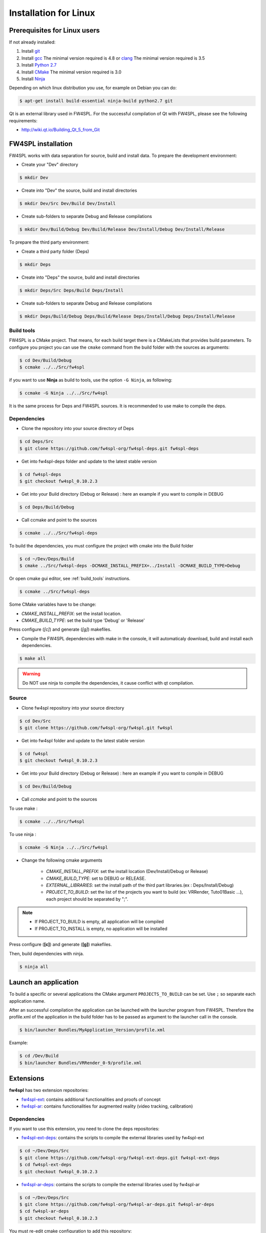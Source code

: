 Installation for Linux
======================

Prerequisites for Linux users
--------------------------------

If not already installed:

#. Install `git <https://git-scm.com/>`_

#. Install `gcc <https://gcc.gnu.org/>`_ The minimal version required is 4.8 or `clang <http://clang.llvm.org/>`_ The minimal version required is 3.5

#. Install `Python 2.7 <https://www.python.org/downloads/>`_

#. Install `CMake <http://www.cmake.org/download/>`_ The minimal version required is 3.0

#. Install `Ninja <https://martine.github.io/ninja/>`_

Depending on which linux distribution you use, for example on Debian you can do:

.. code:: bash

    $ apt-get install build-essential ninja-build python2.7 git

Qt is an external library used in FW4SPL. For the successful compilation of Qt with FW4SPL, please see the following requirements:

- http://wiki.qt.io/Building_Qt_5_from_Git


FW4SPL installation
-------------------------

FW4SPL works with data separation for source, build and install data.
To prepare the development environment:

- Create your "Dev" directory

.. code:: bash

    $ mkdir Dev

- Create into "Dev" the source, build and install directories

.. code:: bash

    $ mkdir Dev/Src Dev/Build Dev/Install

- Create sub-folders to separate Debug and Release compilations

.. code:: bash

    $ mkdir Dev/Build/Debug Dev/Build/Release Dev/Install/Debug Dev/Install/Release

To prepare the third party environment:

- Create a third party folder (Deps)

.. code:: bash

    $ mkdir Deps

- Create into "Deps" the source, build and install directories

.. code:: bash

    $ mkdir Deps/Src Deps/Build Deps/Install

- Create sub-folders to separate Debug and Release compilations

.. code:: bash

    $ mkdir Deps/Build/Debug Deps/Build/Release Deps/Install/Debug Deps/Install/Release


.. _build_tools:

Build tools
~~~~~~~~~~~~

FW4SPL is a CMake project. That means, for each build target there is a CMakeLists that provides build parameters.
To configure you project you can use the ``cmake`` command from the build folder with the sources as arguments:

.. code:: bash

    $ cd Dev/Build/Debug
    $ ccmake ../../Src/fw4spl

if you want to use **Ninja** as build to tools, use the option ``-G Ninja``, as following:

.. code:: bash

    $ ccmake -G Ninja ../../Src/fw4spl

It is the same process for Deps and FW4SPL sources. It is recommended to use make to compile the deps.

Dependencies
~~~~~~~~~~~~~~

- Clone the repository into your source directory of Deps

.. code:: bash

    $ cd Deps/Src
    $ git clone https://github.com/fw4spl-org/fw4spl-deps.git fw4spl-deps

- Get into fw4spl-deps folder and update to the latest stable version

.. code:: bash

    $ cd fw4spl-deps
    $ git checkout fw4spl_0.10.2.3

- Get into your Build directory (Debug or Release) : here an example if you want to compile in DEBUG

.. code:: bash

    $ cd Deps/Build/Debug

- Call ccmake and point to the sources

.. code:: bash

    $ ccmake ../../Src/fw4spl-deps


To build the dependencies, you must configure the project with cmake into the Build folder

.. code:: bash

    $ cd ~/Dev/Deps/Build
    $ cmake ../Src/fw4spl-deps -DCMAKE_INSTALL_PREFIX=../Install -DCMAKE_BUILD_TYPE=Debug

Or open cmake gui editor, see :ref:`build_tools` instructions.

.. code:: bash

    $ ccmake ../Src/fw4spl-deps

Some CMake variables have to be change:

- *CMAKE_INSTALL_PREFIX*: set the install location.

- *CMAKE_BUILD_TYPE*: set the build type 'Debug' or 'Release'

.. image:: ../media/osx_cmake_binpkgs.png

Press configure (*[c]*) and generate (*[g]*) makefiles.

- Compile the FW4SPL dependencies with make in the console, it will automaticaly download, build and install each dependencies.

.. code:: bash

    $ make all

.. warning::
    Do NOT use ninja to compile the dependencies, it cause conflict with qt compilation.


Source
~~~~~~~~~~~~~~~~~

- Clone fw4spl repository into your source directory

.. code:: bash

    $ cd Dev/Src
    $ git clone https://github.com/fw4spl-org/fw4spl.git fw4spl

- Get into fw4spl folder and update to the latest stable version

.. code:: bash

    $ cd fw4spl
    $ git checkout fw4spl_0.10.2.3

- Get into your Build directory (Debug or Release) : here an example if you want to compile in DEBUG

.. code:: bash

    $ cd Dev/Build/Debug

- Call *ccmake* and point to the sources

To use make :

.. code:: bash

    $ ccmake ../../Src/fw4spl

To use ninja :

.. code:: bash

    $ ccmake -G Ninja ../../Src/fw4spl

- Change the following cmake arguments

    - *CMAKE_INSTALL_PREFIX*: set the install location (Dev/Install/Debug or Release)

    - *CMAKE_BUILD_TYPE*: set to DEBUG or RELEASE.

    - *EXTERNAL_LIBRARIES*: set the install path of the third part libraries.(ex : Deps/Install/Debug)

    - *PROJECT_TO_BUILD*: set the list of the projects you want to build (ex: VRRender, Tuto01Basic ...), each project should be separated by ";".

.. note::
    - If PROJECT_TO_BUILD is empty, all application will be compiled
    - If PROJECT_TO_INSTALL is empty, no application will be installed

.. image:: ../media/osx_cmake_fw4spl.png

Press configure (**[c]**) and generate (**[g]**) makefiles.

Then, build dependencies with ninja.

.. code:: bash

    $ ninja all

Launch an application
-------------------------

To build a specific or several applications the CMake argument ``PROJECTS_TO_BUILD`` can be set.
Use ``;`` so separate each application name.

After an successful compilation the application can be launched with the launcher program from FW4SPL.
Therefore the profile.xml of the application in the build folder has to be passed as argument to the launcher call in the console.

.. code:: bash

    $ bin/launcher Bundles/MyApplication_Version/profile.xml

Example:

.. code:: bash

    $ cd /Dev/Build
    $ bin/launcher Bundles/VRRender_0-9/profile.xml

Extensions
----------

**fw4spl** has two extension repositories:

- `fw4spl-ext <https://github.com/fw4spl-org/fw4spl-ext/>`_: contains additional functionalities and proofs of concept
- `fw4spl-ar <https://github.com/fw4spl-org/fw4spl-ar/>`_: contains functionalities for augmented reality (video tracking, calibration)

Dependencies
~~~~~~~~~~~~

If you want to use this extension, you need to clone the deps repositories:

- `fw4spl-ext-deps <https://github.com/fw4spl-org/fw4spl-ext-deps.git>`_: contains the scripts to compile the external libraries used by fw4spl-ext

.. code:: bash

    $ cd ~/Dev/Deps/Src
    $ git clone https://github.com/fw4spl-org/fw4spl-ext-deps.git fw4spl-ext-deps
    $ cd fw4spl-ext-deps
    $ git checkout fw4spl_0.10.2.3

- `fw4spl-ar-deps <https://github.com/fw4spl-org/fw4spl-ar-deps.git>`_: contains the scripts to compile the external libraries used by fw4spl-ar

.. code:: bash

    $ cd ~/Dev/Deps/Src
    $ git clone https://github.com/fw4spl-org/fw4spl-ar-deps.git fw4spl-ar-deps
    $ cd fw4spl-ar-deps
    $ git checkout fw4spl_0.10.2.3

You must re-edit cmake configuration to add this repository:

.. code:: bash

    $ cd ~/Dev/Deps/Build
    $ ccmake .

Modify *ADDITIONAL_DEPS*: set the source location of fw4spl-ar-deps and fw4spl-ext-deps separated by ';'

.. code:: bash

    ~/Dev/Deps/Src/fw4spl-ext-deps/;~/Dev/Deps/Src/fw4spl-ar-deps/

Source
~~~~~~

If you want to use fw4spl extension, you need this repositories:

- `fw4spl-ext <https://github.com/fw4spl-org/fw4spl-ext.git>`_: extension of fw4spl repository, contains additional functionalities and proofs of concept

.. code:: bash

    $ cd Dev/Src
    $ git clone https://github.com/fw4spl-org/fw4spl-ext.git fw4spl-ext
    $ cd fw4spl-ext
    $ git checkout fw4spl_0.10.2.3

- `fw4spl-ar <https://github.com/fw4spl-org/fw4spl-ar.git>`_: another extension of fw4spl, contains functionalities for augmented reality (video tracking)

.. code:: bash

    $ cd ../../Build
    $ ccmake .

Modify *ADDITIONAL_PROJECTS*: set the source location of fw4spl-ar and fw4spl-ext separated by ';'

.. code:: bash

    ~/Dev/Src/fw4spl-ext/;~/Dev/Src/fw4spl-ar/

Recommended software
-------------------------

The following programs may be helpful for your developments:

- `Eclipse CDT <https://eclipse.org/cdt/>`_

- `QtCreator <https://www.qt.io/download-open-source/#section-2>`_
